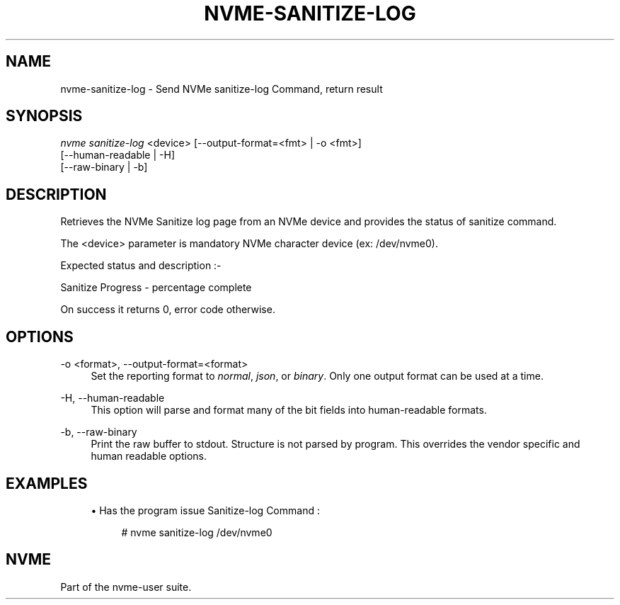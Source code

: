 '\" t
.\"     Title: nvme-sanitize-log
.\"    Author: [FIXME: author] [see http://www.docbook.org/tdg5/en/html/author]
.\" Generator: DocBook XSL Stylesheets vsnapshot <http://docbook.sf.net/>
.\"      Date: 03/01/2018
.\"    Manual: NVMe Manual
.\"    Source: NVMe
.\"  Language: English
.\"
.TH "NVME\-SANITIZE\-LOG" "1" "03/01/2018" "NVMe" "NVMe Manual"
.\" -----------------------------------------------------------------
.\" * Define some portability stuff
.\" -----------------------------------------------------------------
.\" ~~~~~~~~~~~~~~~~~~~~~~~~~~~~~~~~~~~~~~~~~~~~~~~~~~~~~~~~~~~~~~~~~
.\" http://bugs.debian.org/507673
.\" http://lists.gnu.org/archive/html/groff/2009-02/msg00013.html
.\" ~~~~~~~~~~~~~~~~~~~~~~~~~~~~~~~~~~~~~~~~~~~~~~~~~~~~~~~~~~~~~~~~~
.ie \n(.g .ds Aq \(aq
.el       .ds Aq '
.\" -----------------------------------------------------------------
.\" * set default formatting
.\" -----------------------------------------------------------------
.\" disable hyphenation
.nh
.\" disable justification (adjust text to left margin only)
.ad l
.\" -----------------------------------------------------------------
.\" * MAIN CONTENT STARTS HERE *
.\" -----------------------------------------------------------------
.SH "NAME"
nvme-sanitize-log \- Send NVMe sanitize\-log Command, return result
.SH "SYNOPSIS"
.sp
.nf
\fInvme sanitize\-log\fR <device> [\-\-output\-format=<fmt> | \-o <fmt>]
                             [\-\-human\-readable | \-H]
                             [\-\-raw\-binary | \-b]
.fi
.SH "DESCRIPTION"
.sp
Retrieves the NVMe Sanitize log page from an NVMe device and provides the status of sanitize command\&.
.sp
The <device> parameter is mandatory NVMe character device (ex: /dev/nvme0)\&.
.sp
Expected status and description :\-
.TS
allbox tab(:);
ltB ltB.
T{
Status Code
T}:T{
Description
T}
.T&
lt lt
lt lt
lt lt
lt lt
lt lt.
T{
.sp
0x0000
T}:T{
.sp
NVM subsystem has never been sanitized\&.
T}
T{
.sp
0x0001
T}:T{
.sp
The most recent sanitize operation completed successfully\&.
T}
T{
.sp
0x0002
T}:T{
.sp
A sanitize operation is currently in progress\&.
T}
T{
.sp
0x0003
T}:T{
.sp
The most recent sanitize operation failed\&.
T}
T{
.sp
0x0100
T}:T{
.sp
Global Data Erased bit If set to 1 then non\-volatile storage in the NVM subsystem has not been written to: a) since being manufactured and the NVM subsystem has never been sanitized; or b) since the most recent successful sanitize operation\&. If cleared to 0, then non\-volatile storage in the NVM subsystem has been written to: a) since being manufactured and the NVM subsystem has never been sanitized; or b) since the most recent successful sanitize operation of the NVM subsystem\&.
T}
.TE
.sp 1
.sp
Sanitize Progress \- percentage complete
.sp
On success it returns 0, error code otherwise\&.
.SH "OPTIONS"
.PP
\-o <format>, \-\-output\-format=<format>
.RS 4
Set the reporting format to
\fInormal\fR,
\fIjson\fR, or
\fIbinary\fR\&. Only one output format can be used at a time\&.
.RE
.PP
\-H, \-\-human\-readable
.RS 4
This option will parse and format many of the bit fields into human\-readable formats\&.
.RE
.PP
\-b, \-\-raw\-binary
.RS 4
Print the raw buffer to stdout\&. Structure is not parsed by program\&. This overrides the vendor specific and human readable options\&.
.RE
.SH "EXAMPLES"
.sp
.RS 4
.ie n \{\
\h'-04'\(bu\h'+03'\c
.\}
.el \{\
.sp -1
.IP \(bu 2.3
.\}
Has the program issue Sanitize\-log Command :
.sp
.if n \{\
.RS 4
.\}
.nf
# nvme sanitize\-log /dev/nvme0
.fi
.if n \{\
.RE
.\}
.RE
.SH "NVME"
.sp
Part of the nvme\-user suite\&.
